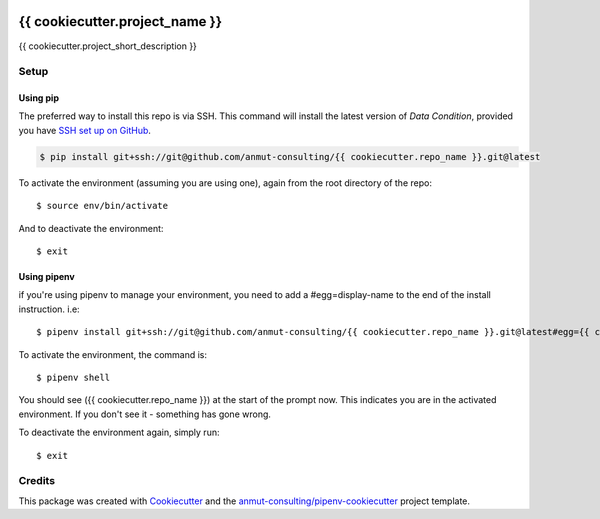 |Github Test| |Pre-Commit|

******************************************************
{{ cookiecutter.project_name }}
******************************************************

{{ cookiecutter.project_short_description }}

Setup
=====

Using pip
---------

The preferred way to install this repo is via SSH.  This command will install the latest version of `Data Condition`, provided you have `SSH set up on GitHub`_.

.. code-block:: console

    $ pip install git+ssh://git@github.com/anmut-consulting/{{ cookiecutter.repo_name }}.git@latest

.. seealso::

	For more detailed installation instructions, see :ref:`installation`

.. _SSH set up on GitHub: https://help.github.com/en/github/authenticating-to-github/connecting-to-github-with-ssh

To activate the environment (assuming you are using one),
again from the root directory of the repo::

    $ source env/bin/activate

And to deactivate the environment::

    $ exit

Using pipenv
------------
if you're using pipenv to manage your environment, you need to add a #egg=display-name to the end of the install instruction.  i.e::

    $ pipenv install git+ssh://git@github.com/anmut-consulting/{{ cookiecutter.repo_name }}.git@latest#egg={{ cookiecutter.repo_name }}

To activate the environment, the command is::

    $ pipenv shell

You should see ({{ cookiecutter.repo_name }}) at the start of the prompt now.  This indicates you are in the activated environment.  If you don't see it - something has gone wrong.

To deactivate the environment again, simply run::

    $ exit

Credits
=======

This package was created with `Cookiecutter <https://cookiecutter.readthedocs.io>`_ and the `anmut-consulting/pipenv-cookiecutter <https://github.com/anmut-consulting/pipenv-cookiecutter>`_ project template.

.. |GitHub Test| image:: https://github.com/anmut-consulting/{{cookiecutter.repo_name}}/workflows/Test/badge.svg
   :target: https://github.com/anmut-consulting/{{cookiecutter.repo_name}}/actions
   :alt: github-test
.. |Pre-Commit| image:: https://img.shields.io/badge/pre--commit-enabled-brightgreen?logo=pre-commit&logoColor=white
   :target: https://github.com/pre-commit/pre-commit
   :alt: pre-commit
